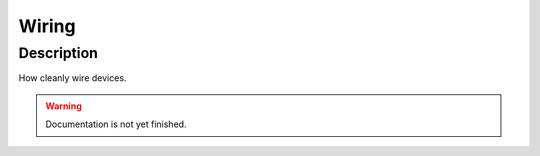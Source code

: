 .. _setup-wiring:

======
Wiring
======

Description
***********

How cleanly wire devices.

.. warning::
   Documentation is not yet finished.
